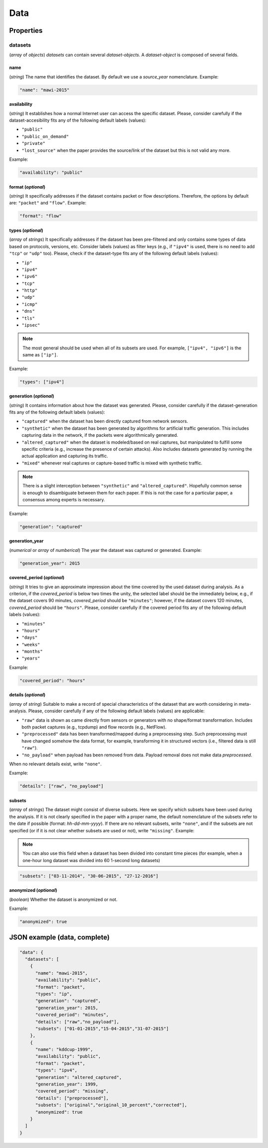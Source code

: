 .. _data:

Data
====

Properties
``````````

datasets
~~~~~~~~

(*array* of *objects*) *datasets* can contain several *dataset-objects*. A *dataset-object* is composed of several fields. 

name
------------

(*string*) The name that identifies the dataset. By default we use a *source_year* nomenclature. Example:

.. code-block:: none

    "name": "mawi-2015"

availability
------------

(*string*) It establishes how a normal Internet user can access the specific dataset. Please, consider carefully if the dataset-accesibility fits any of the following default labels (values):

* ``"public"``
* ``"public_on_demand"``
* ``"private"``
* ``"lost_source"``
  when the paper provides the source/link of the dataset but this is not valid any more. 

Example:

.. code-block:: none
  
          "availability": "public"

format (*optional*)
-------------------

(*string*) It specifically addresses if the dataset contains packet or flow descriptions. Therefore, the options by default are: ``"packet"`` and ``"flow"``. Example:

.. code-block:: none

 	"format": "flow"

types (*optional*)
------------------

(*array* of *strings*) It specifically addresses if the dataset has been pre-filtered and only contains some types of data based on protocols, versions, etc. Consider labels (values) as filter keys (e.g., if ``"ipv4"`` is used, there is no need to add ``"tcp"`` or ``"udp"`` too). 
Please, check if the dataset-type fits any of the following default labels (values):

* ``"ip"``
* ``"ipv4"``
* ``"ipv6"``
* ``"tcp"``
* ``"http"``
* ``"udp"``
* ``"icmp"``
* ``"dns"``
* ``"tls"``
* ``"ipsec"``

.. note:: The most general should be used when all of its subsets are used.
    For example, ``["ipv4", "ipv6"]`` is the same as ``["ip"]``.

Example:

.. code-block:: none

     	"types": ["ipv4"]

generation (*optional*)
-----------------------

(*string*) It contains information about how the dataset was generated.   Please, consider carefully if the dataset-generation fits any of the following default labels (values):

* ``"captured"``
  when the dataset has been directly captured from network sensors.  
* ``"synthetic"``
  when the dataset has been generated by algorithms for artificial traffic generation. This includes capturing data in the network, if the packets were algorithmically generated.
* ``"altered_captured"``
  when the dataset is modeled/based on real captures, but manipulated to fulfill some specific criteria (e.g., increase the presence of certain attacks). Also includes datasets generated by running the actual application and capturing its traffic.
* ``"mixed"``
  whenever real captures or capture-based traffic is mixed with synthetic traffic.  

.. note:: There is a slight interception between ``"synthetic"`` and ``"altered_captured"``.
    Hopefully common sense is enough to disambiguate between them for each paper.
    If this is not the case for a particular paper, a consensus among experts is necessary.

Example:

.. code-block:: none

	     "generation": "captured"

generation_year
---------------

(*numerical* or *array* of *numberical*) The year the dataset was captured or generated. Example:

.. code-block:: none

    	"generation_year": 2015

covered_period (*optional*)
---------------------------

(*string*) It tries to give an approximate impression about the time covered by the used dataset during analysis. As a criterion, if the *covered_period* is below two times the unity, the selected label should be the immediately below, e.g., if the dataset covers 90 minutes, *covered_period* should be ``"minutes"``; however, if the dataset covers 120 minutes, *covered_period* should be ``"hours"``. 
Please, consider carefully if the covered period fits any of the following default labels (values):

* ``"minutes"``
* ``"hours"``
* ``"days"``
* ``"weeks"``
* ``"months"``
* ``"years"``

Example:

.. code-block:: none
 
     	"covered_period": "hours"

details (*optional*)
--------------------

(*array* of *string*) Suitable to make a record of special characteristics of the dataset that are worth considering in meta-analysis. Please, consider carefully if  any of the following default labels (values) are applicable:

* ``"raw"``
  data is shown as came directly from sensors or generators with no shape/format transformation. Includes both packet captures (e.g., tcpdump) and flow records (e.g., NetFlow).
* ``"preprocessed"`` 
  data has been transformed/mapped during a preprocessing step. Such preprocessing must have changed somehow the data format, for example, transforming it in structured vectors (i.e., filtered data is still ``"raw"``).  
* ``"no_payload"``
  when payload has been removed from data. Payload removal does not make data *preprocessed*.  

When no relevant details exist, write ``"none"``.

Example:

.. code-block:: none

	     "details": ["raw", "no_payload"]


subsets
-------

(*array* of *strings*) The dataset might consist of diverse subsets. Here we specify which subsets have been used during the analysis. If it is not clearly specified in the paper with a proper name, the default nomenclature of the subsets refer to the date if possible (format: *hh-dd-mm-yyyy*).
If there are no relevant subsets, write ``"none"``, and if the subsets are not specified (or if it is not clear whether subsets are used or not), write ``"missing"``.
Example:

.. note:: You can also use this field when a dataset has been divided into constant time pieces (for example, when a one-hour long dataset was divided into 60 1-second long datasets)

.. code-block:: none
 
  	"subsets": ["03-11-2014", "30-06-2015", "27-12-2016"]

anonymized (*optional*)
-----------------------

(*boolean*) Whether the dataset is anonymized or not.

Example:

.. code-block:: none
    
    "anonymized": true


JSON example (data, complete)
`````````````````````````````

.. code-block:: none

  "data": {
    "datasets": [
      {
        "name": "mawi-2015",
        "availability": "public",
        "format": "packet",
        "types": "ip",
        "generation": "captured",
        "generation_year": 2015,
        "covered_period": "minutes",
        "details": ["raw","no_payload"],
        "subsets": ["01-01-2015","15-04-2015","31-07-2015"]
      },
      {
        "name": "kddcup-1999",
        "availability": "public",
        "format": "packet",
        "types": "ipv4",
        "generation": "altered_captured",
        "generation_year": 1999,
        "covered_period": "missing",
        "details": ["preprocessed"],
        "subsets": ["original","original_10_percent","corrected"],
        "anonymized": true
      }  
    ]
  }

